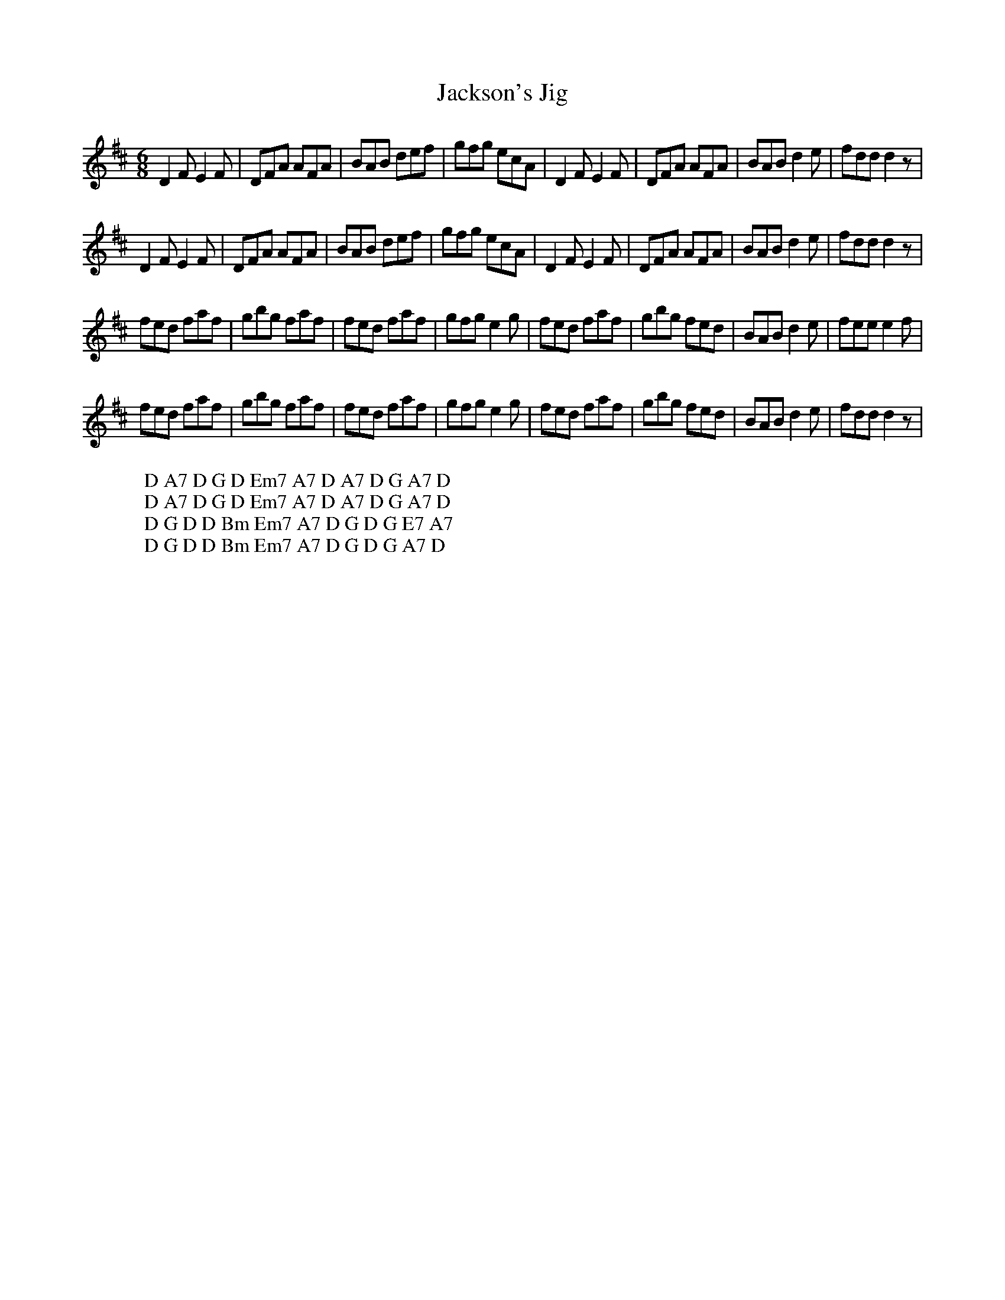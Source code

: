 X:17
T:Jackson's Jig
M:6/8
L:1/8
%Q:180
K:D
D2F E2F|DFA AFA|BAB def|gfg ecA|D2F E2F|DFA AFA|BAB d2e|fdd d2z|
W: D A7 D G D Em7 A7 D A7 D G A7 D
D2F E2F|DFA AFA|BAB def|gfg ecA|D2F E2F|DFA AFA|BAB d2e|fdd d2z|
W: D A7 D G D Em7 A7 D A7 D G A7 D
fed faf|gbg faf|fed faf|gfg e2g|fed faf|gbg fed|BAB d2e|fee e2f|
W: D G D D Bm Em7 A7 D G D G E7 A7
fed faf|gbg faf|fed faf|gfg e2g|fed faf|gbg fed|BAB d2e|fdd d2z|
W: D G D D Bm Em7 A7 D G D G A7 D
